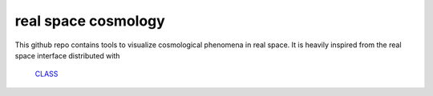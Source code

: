 real space cosmology
====
.. inclusion-marker-do-not-remove
This github repo contains tools to visualize cosmological phenomena in real space.
It is heavily inspired from the real space interface distributed with

 
 `CLASS  <https://github.com/lesgourg/class_public/tree/master/external/RealSpaceInterface>`_
 



